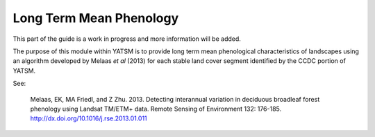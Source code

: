 .. _guide_phenology:

========================
Long Term Mean Phenology
========================

This part of the guide is a work in progress and more information will be added.

The purpose of this module within YATSM is to provide long term mean phenological
characteristics of landscapes using an algorithm developed by Melaas *et al*
(2013) for each stable land cover segment identified by the CCDC portion of YATSM.

See:

    Melaas, EK, MA Friedl, and Z Zhu. 2013. Detecting interannual variation in
    deciduous broadleaf forest phenology using Landsat TM/ETM+ data. Remote
    Sensing of Environment 132: 176-185. http://dx.doi.org/10.1016/j.rse.2013.01.011
